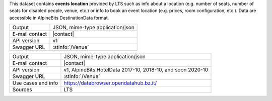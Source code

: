 .. venue
   
This dataset contains :strong:`events location` provided by LTS such
as info about a location (e.g. number of seats, number of seats for
disabled people, venue, etc.) or info to book an event location
(e.g. prices, room configuration, etc.). Data are accessible in
AlpineBits DestinationData format.

==============  ========================================================
Output          JSON, mime-type application/json
E-mail contact  |contact|
API version     v1
Swagger URL     :stinfo:`/Venue`
==============  ========================================================


======================     ==================================
Output                     JSON, mime-type application/json
E-mail contact             |contact|
API version                v1,  AlpineBits HotelData 2017-10, 2018-10, and soon
                           2020-10 
Swagger URL                :stinfo:`/Venue`
Use cases and info         https://databrowser.opendatahub.bz.it/
Sources                    LTS
======================     ==================================

